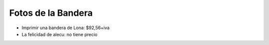
Fotos de la Bandera
===================

* Imprimir una bandera de Lona: $92,56+iva

* La felicidad de alecu: no tiene precio



